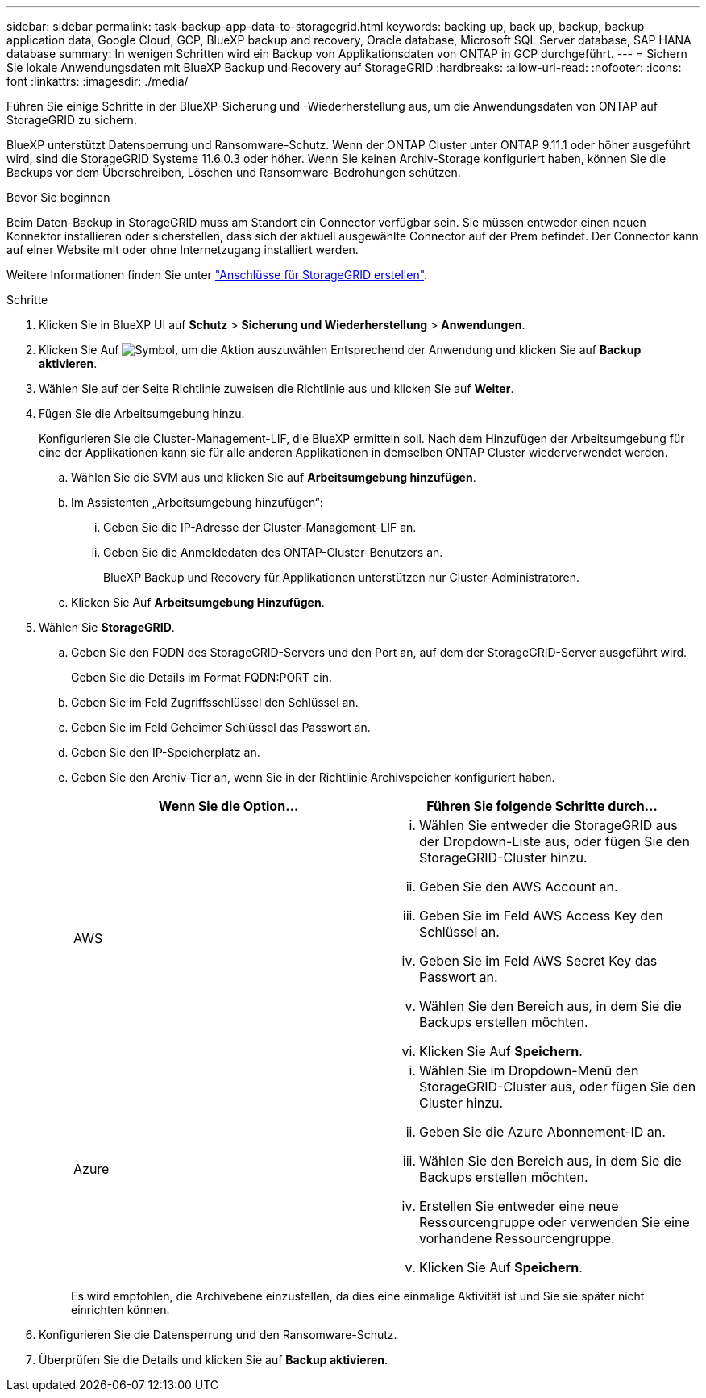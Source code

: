 ---
sidebar: sidebar 
permalink: task-backup-app-data-to-storagegrid.html 
keywords: backing up, back up, backup, backup application data, Google Cloud, GCP, BlueXP backup and recovery, Oracle database, Microsoft SQL Server database, SAP HANA database 
summary: In wenigen Schritten wird ein Backup von Applikationsdaten von ONTAP in GCP durchgeführt. 
---
= Sichern Sie lokale Anwendungsdaten mit BlueXP Backup und Recovery auf StorageGRID
:hardbreaks:
:allow-uri-read: 
:nofooter: 
:icons: font
:linkattrs: 
:imagesdir: ./media/


[role="lead"]
Führen Sie einige Schritte in der BlueXP-Sicherung und -Wiederherstellung aus, um die Anwendungsdaten von ONTAP auf StorageGRID zu sichern.

BlueXP unterstützt Datensperrung und Ransomware-Schutz. Wenn der ONTAP Cluster unter ONTAP 9.11.1 oder höher ausgeführt wird, sind die StorageGRID Systeme 11.6.0.3 oder höher. Wenn Sie keinen Archiv-Storage konfiguriert haben, können Sie die Backups vor dem Überschreiben, Löschen und Ransomware-Bedrohungen schützen.

.Bevor Sie beginnen
Beim Daten-Backup in StorageGRID muss am Standort ein Connector verfügbar sein. Sie müssen entweder einen neuen Konnektor installieren oder sicherstellen, dass sich der aktuell ausgewählte Connector auf der Prem befindet. Der Connector kann auf einer Website mit oder ohne Internetzugang installiert werden.

Weitere Informationen finden Sie unter link:task-backup-onprem-private-cloud.html#create-or-switch-connectors["Anschlüsse für StorageGRID erstellen"].

.Schritte
. Klicken Sie in BlueXP UI auf *Schutz* > *Sicherung und Wiederherstellung* > *Anwendungen*.
. Klicken Sie Auf image:icon-action.png["Symbol, um die Aktion auszuwählen"] Entsprechend der Anwendung und klicken Sie auf *Backup aktivieren*.
. Wählen Sie auf der Seite Richtlinie zuweisen die Richtlinie aus und klicken Sie auf *Weiter*.
. Fügen Sie die Arbeitsumgebung hinzu.
+
Konfigurieren Sie die Cluster-Management-LIF, die BlueXP ermitteln soll. Nach dem Hinzufügen der Arbeitsumgebung für eine der Applikationen kann sie für alle anderen Applikationen in demselben ONTAP Cluster wiederverwendet werden.

+
.. Wählen Sie die SVM aus und klicken Sie auf *Arbeitsumgebung hinzufügen*.
.. Im Assistenten „Arbeitsumgebung hinzufügen“:
+
... Geben Sie die IP-Adresse der Cluster-Management-LIF an.
... Geben Sie die Anmeldedaten des ONTAP-Cluster-Benutzers an.
+
BlueXP Backup und Recovery für Applikationen unterstützen nur Cluster-Administratoren.



.. Klicken Sie Auf *Arbeitsumgebung Hinzufügen*.


. Wählen Sie *StorageGRID*.
+
.. Geben Sie den FQDN des StorageGRID-Servers und den Port an, auf dem der StorageGRID-Server ausgeführt wird.
+
Geben Sie die Details im Format FQDN:PORT ein.

.. Geben Sie im Feld Zugriffsschlüssel den Schlüssel an.
.. Geben Sie im Feld Geheimer Schlüssel das Passwort an.
.. Geben Sie den IP-Speicherplatz an.
.. Geben Sie den Archiv-Tier an, wenn Sie in der Richtlinie Archivspeicher konfiguriert haben.
+
|===
| Wenn Sie die Option... | Führen Sie folgende Schritte durch... 


 a| 
AWS
 a| 
... Wählen Sie entweder die StorageGRID aus der Dropdown-Liste aus, oder fügen Sie den StorageGRID-Cluster hinzu.
... Geben Sie den AWS Account an.
... Geben Sie im Feld AWS Access Key den Schlüssel an.
... Geben Sie im Feld AWS Secret Key das Passwort an.
... Wählen Sie den Bereich aus, in dem Sie die Backups erstellen möchten.
... Klicken Sie Auf *Speichern*.




 a| 
Azure
 a| 
... Wählen Sie im Dropdown-Menü den StorageGRID-Cluster aus, oder fügen Sie den Cluster hinzu.
... Geben Sie die Azure Abonnement-ID an.
... Wählen Sie den Bereich aus, in dem Sie die Backups erstellen möchten.
... Erstellen Sie entweder eine neue Ressourcengruppe oder verwenden Sie eine vorhandene Ressourcengruppe.
... Klicken Sie Auf *Speichern*.


|===
+
Es wird empfohlen, die Archivebene einzustellen, da dies eine einmalige Aktivität ist und Sie sie später nicht einrichten können.



. Konfigurieren Sie die Datensperrung und den Ransomware-Schutz.
. Überprüfen Sie die Details und klicken Sie auf *Backup aktivieren*.

